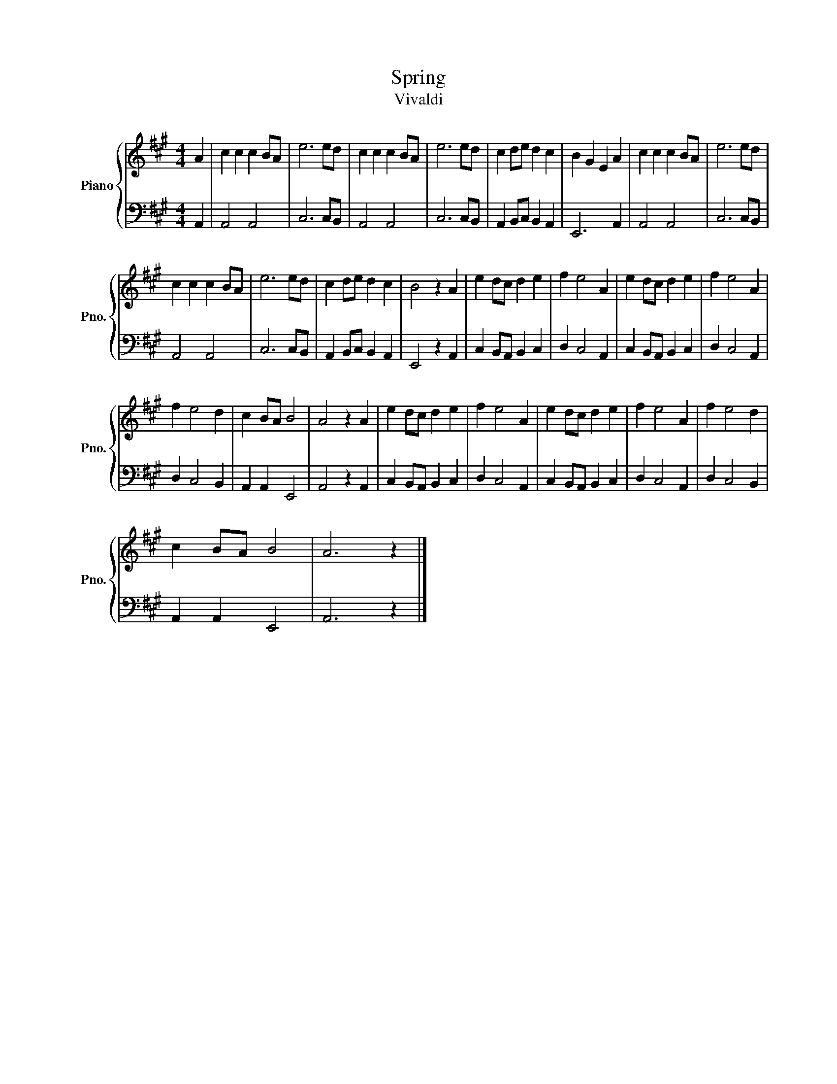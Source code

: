 X:1
T:Spring
T:Vivaldi
%%score { 1 | 2 }
L:1/8
M:4/4
K:A
V:1 treble nm="Piano" snm="Pno."
V:2 bass 
V:1
 A2 | c2 c2 c2 BA | e6 ed | c2 c2 c2 BA | e6 ed | c2 de d2 c2 | B2 G2 E2 A2 | c2 c2 c2 BA | e6 ed | %9
 c2 c2 c2 BA | e6 ed | c2 de d2 c2 | B4 z2 A2 | e2 dc d2 e2 | f2 e4 A2 | e2 dc d2 e2 | f2 e4 A2 | %17
 f2 e4 d2 | c2 BA B4 | A4 z2 A2 | e2 dc d2 e2 | f2 e4 A2 | e2 dc d2 e2 | f2 e4 A2 | f2 e4 d2 | %25
 c2 BA B4 | A6 z2 |] %27
V:2
 A,,2 | A,,4 A,,4 | C,6 C,B,, | A,,4 A,,4 | C,6 C,B,, | A,,2 B,,C, B,,2 A,,2 | E,,6 A,,2 | %7
 A,,4 A,,4 | C,6 C,B,, | A,,4 A,,4 | C,6 C,B,, | A,,2 B,,C, B,,2 A,,2 | E,,4 z2 A,,2 | %13
 C,2 B,,A,, B,,2 C,2 | D,2 C,4 A,,2 | C,2 B,,A,, B,,2 C,2 | D,2 C,4 A,,2 | D,2 C,4 B,,2 | %18
 A,,2 A,,2 E,,4 | A,,4 z2 A,,2 | C,2 B,,A,, B,,2 C,2 | D,2 C,4 A,,2 | C,2 B,,A,, B,,2 C,2 | %23
 D,2 C,4 A,,2 | D,2 C,4 B,,2 | A,,2 A,,2 E,,4 | A,,6 z2 |] %27

